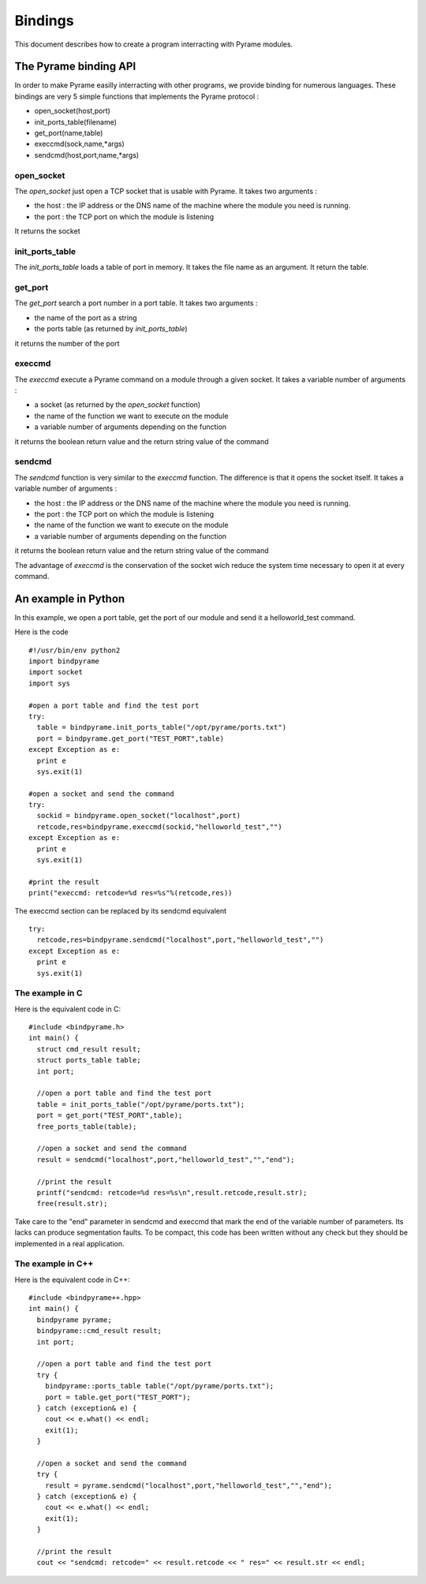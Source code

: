 ========
Bindings
========

This document describes how to create a program interracting with Pyrame modules.

The Pyrame binding API
======================

In order to make Pyrame easilly interracting with other programs, we provide binding for numerous languages. These bindings are very 5 simple functions that implements the Pyrame protocol :

- open_socket(host,port)
- init_ports_table(filename)
- get_port(name,table)
- execcmd(sock,name,*args)
- sendcmd(host,port,name,*args)

open_socket
-----------

The *open_socket* just open a TCP socket that is usable with Pyrame. 
It takes two arguments :

- the host : the IP address or the DNS name of the machine where the module you need is running.
- the port : the TCP port on which the module is listening

It returns the socket

init_ports_table
----------------

The *init_ports_table* loads a table of port in memory.
It takes the file name as an argument.
It return the table.

get_port
--------

The *get_port* search a port number in a port table.
It takes two arguments : 

- the name of the port as a string
- the ports table (as returned by *init_ports_table*)

it returns the number of the port

execcmd
-------

The *execcmd* execute a Pyrame command on a module through a given socket.
It takes a variable number of arguments : 

- a socket (as returned by the *open_socket* function)
- the name of the function we want to execute on the module
- a variable number of arguments depending on the function

it returns the boolean return value and the return string value of the command

sendcmd
-------

The *sendcmd* function is very similar to the *execcmd* function. The difference is that it opens the socket itself.
It takes a variable number of arguments : 

- the host : the IP address or the DNS name of the machine where the module you need is running.
- the port : the TCP port on which the module is listening
- the name of the function we want to execute on the module
- a variable number of arguments depending on the function

it returns the boolean return value and the return string value of the command

The advantage of *execcmd* is the conservation of the socket wich reduce the system time necessary to open it at every command. 


An example in Python
====================

In this example, we open a port table, get the port of our module and send it a helloworld_test command.

Here is the code ::

  #!/usr/bin/env python2   
  import bindpyrame
  import socket
  import sys

  #open a port table and find the test port
  try:
    table = bindpyrame.init_ports_table("/opt/pyrame/ports.txt")
    port = bindpyrame.get_port("TEST_PORT",table)
  except Exception as e:
    print e
    sys.exit(1)
  
  #open a socket and send the command
  try:
    sockid = bindpyrame.open_socket("localhost",port)
    retcode,res=bindpyrame.execcmd(sockid,"helloworld_test","")
  except Exception as e:
    print e
    sys.exit(1)

  #print the result
  print("execcmd: retcode=%d res=%s"%(retcode,res))

The execcmd section can be replaced by its sendcmd equivalent ::

  try:
    retcode,res=bindpyrame.sendcmd("localhost",port,"helloworld_test","")
  except Exception as e:
    print e
    sys.exit(1)

The example in C
----------------

Here is the equivalent code in C::

  #include <bindpyrame.h>
  int main() {
    struct cmd_result result;
    struct ports_table table;
    int port;

    //open a port table and find the test port
    table = init_ports_table("/opt/pyrame/ports.txt");
    port = get_port("TEST_PORT",table);
    free_ports_table(table);

    //open a socket and send the command
    result = sendcmd("localhost",port,"helloworld_test","","end");

    //print the result
    printf("sendcmd: retcode=%d res=%s\n",result.retcode,result.str);
    free(result.str);

Take care to the "end" parameter in sendcmd and execcmd that mark the end of the variable number of parameters. Its lacks can produce segmentation faults.
To be compact, this code has been written without any check but they should be implemented in a real application.

The example in C++
------------------

Here is the equivalent code in C++::

  #include <bindpyrame++.hpp>
  int main() {
    bindpyrame pyrame;
    bindpyrame::cmd_result result;
    int port;

    //open a port table and find the test port
    try {
      bindpyrame::ports_table table("/opt/pyrame/ports.txt");
      port = table.get_port("TEST_PORT");
    } catch (exception& e) {
      cout << e.what() << endl;
      exit(1);
    }

    //open a socket and send the command
    try {
      result = pyrame.sendcmd("localhost",port,"helloworld_test","","end");
    } catch (exception& e) {
      cout << e.what() << endl;
      exit(1);
    }

    //print the result
    cout << "sendcmd: retcode=" << result.retcode << " res=" << result.str << endl;

